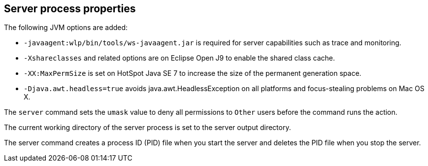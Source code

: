 ////
 Copyright (c) 2018 IBM Corporation and others.
 Licensed under Creative Commons Attribution-NoDerivatives
 4.0 International (CC BY-ND 4.0)
   https://creativecommons.org/licenses/by-nd/4.0/
 Contributors:
     IBM Corporation
////
:page-layout: server-command
:page-type: reference
== Server process properties

The following JVM options are added:

* `-javaagent:wlp/bin/tools/ws-javaagent.jar` is required for server capabilities such as trace and monitoring.
* `-Xshareclasses` and related options are on Eclipse Open J9 to enable the shared class cache.
* `-XX:MaxPermSize` is set on HotSpot Java SE 7 to increase the size of the permanent generation space.
* `-Djava.awt.headless=true` avoids java.awt.HeadlessException on all platforms and focus-stealing problems on Mac OS X.

//For more information about the `server.env` and `jvm.options` file, see Customizing the Liberty environment.

The `server` command sets the `umask` value to deny all permissions to `Other` users before the command runs the action.

The current working directory of the server process is set to the server output directory.

The server command creates a process ID (PID) file when you start the server and deletes the PID file when you stop the server.
